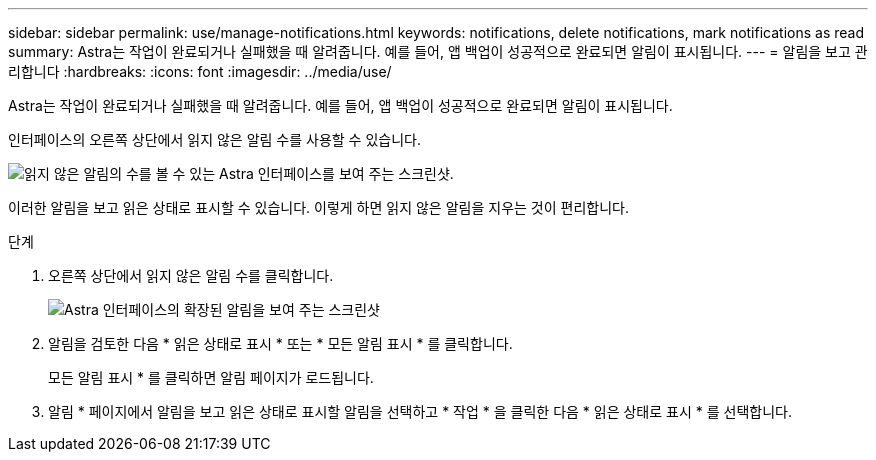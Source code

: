 ---
sidebar: sidebar 
permalink: use/manage-notifications.html 
keywords: notifications, delete notifications, mark notifications as read 
summary: Astra는 작업이 완료되거나 실패했을 때 알려줍니다. 예를 들어, 앱 백업이 성공적으로 완료되면 알림이 표시됩니다. 
---
= 알림을 보고 관리합니다
:hardbreaks:
:icons: font
:imagesdir: ../media/use/


[role="lead"]
Astra는 작업이 완료되거나 실패했을 때 알려줍니다. 예를 들어, 앱 백업이 성공적으로 완료되면 알림이 표시됩니다.

인터페이스의 오른쪽 상단에서 읽지 않은 알림 수를 사용할 수 있습니다.

image:screenshot-unread-notifications.gif["읽지 않은 알림의 수를 볼 수 있는 Astra 인터페이스를 보여 주는 스크린샷."]

이러한 알림을 보고 읽은 상태로 표시할 수 있습니다. 이렇게 하면 읽지 않은 알림을 지우는 것이 편리합니다.

.단계
. 오른쪽 상단에서 읽지 않은 알림 수를 클릭합니다.
+
image:screenshot-expand-notifications.gif["Astra 인터페이스의 확장된 알림을 보여 주는 스크린샷"]

. 알림을 검토한 다음 * 읽은 상태로 표시 * 또는 * 모든 알림 표시 * 를 클릭합니다.
+
모든 알림 표시 * 를 클릭하면 알림 페이지가 로드됩니다.

. 알림 * 페이지에서 알림을 보고 읽은 상태로 표시할 알림을 선택하고 * 작업 * 을 클릭한 다음 * 읽은 상태로 표시 * 를 선택합니다.

